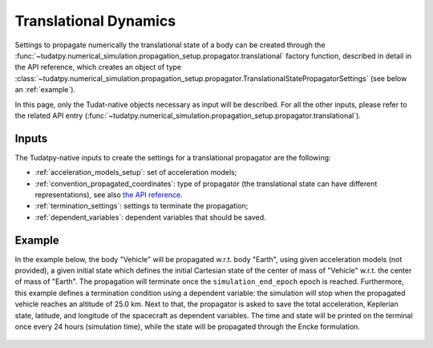 .. _translational_dynamics:

======================
Translational Dynamics
======================

Settings to propagate numerically the translational state of a body can be created through the
:func:`~tudatpy.numerical_simulation.propagation_setup.propagator.translational` factory function, described in
detail in the API reference, which creates an object of type
:class:`~tudatpy.numerical_simulation.propagation_setup.propagator.TranslationalStatePropagatorSettings` (see below
an :ref:`example`).

In this page, only the Tudat-native objects necessary as input will be described. For all the other inputs, please
refer to the related API entry (:func:`~tudatpy.numerical_simulation.propagation_setup.propagator.translational`).

Inputs
=======

The Tudatpy-native inputs to create the settings for a translational propagator are the following:

- :ref:`acceleration_models_setup`: set of acceleration models;
- :ref:`convention_propagated_coordinates`: type of propagator (the translational state can have different
  representations), see also `the API reference <https://tudatpy.readthedocs.io/en/latest/propagator.html#tudatpy.numerical_simulation.propagation_setup.propagator.TranslationalPropagatorType>`_.
- :ref:`termination_settings`: settings to terminate the propagation;
- :ref:`dependent_variables`: dependent variables that should be saved.

.. todo::
  Add actual API intersphinx link instead of regular url (when available).

.. _example:

Example
========

In the example below, the body "Vehicle" will be propagated w.r.t. body "Earth", using given acceleration models (not
provided), a given initial state which defines the initial Cartesian state of the center
of mass of "Vehicle" w.r.t. the center of mass of "Earth". The propagation will terminate once the
``simulation_end_epoch`` epoch is reached. Furthermore, this example defines a termination condition using a dependent
variable: the simulation will stop when the propagated vehicle reaches an altitude of 25.0 km. Next to that, the
propagator is asked to save the total acceleration, Keplerian state, latitude, and longitude of the spacecraft as
dependent variables. The time and state will be printed on the terminal once every 24 hours (simulation time), while
the state will be propagated through the Encke formulation.

    .. tabs::

         .. tab:: Python

          .. toggle-header::
             :header: Required **Show/Hide**

          .. literalinclude:: /_src_snippets/simulation/environment_setup/full_translational_setup.py
             :language: python

         .. tab:: C++

          .. literalinclude:: /_src_snippets/simulation/environment_setup/req_create_bodies.cpp
             :language: cpp



